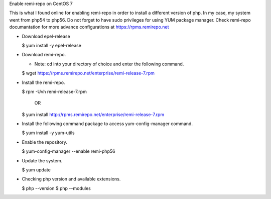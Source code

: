 Enable remi-repo on CentOS 7

This is what I found online for enabling remi-repo in order to install a different version
of php. In my case, my system went from php54 to php56. Do not forget to have sudo privileges
for using YUM package manager. Check remi-repo documantation for more advance configurations
at https://rpms.remirepo.net

+ Download epel-release

  $ yum install -y epel-release

+ Download remi-repo.

  - Note: cd into your directory of choice and enter the following command.

  $ wget https://rpms.remirepo.net/enterprise/remi-release-7.rpm

+ Install the remi-repo.

  $ rpm -Uvh remi-release-7.rpm

              OR

  $ yum install http://rpms.remirepo.net/enterprise/remi-release-7.rpm

+ Install the following command package to access yum-config-manager command.

  $ yum install -y yum-utils

+ Enable the repository.

  $ yum-config-manager --enable remi-php56

+ Update the system.

  $ yum update

+ Checking php version and available extensions.

  $ php --version
  $ php --modules
